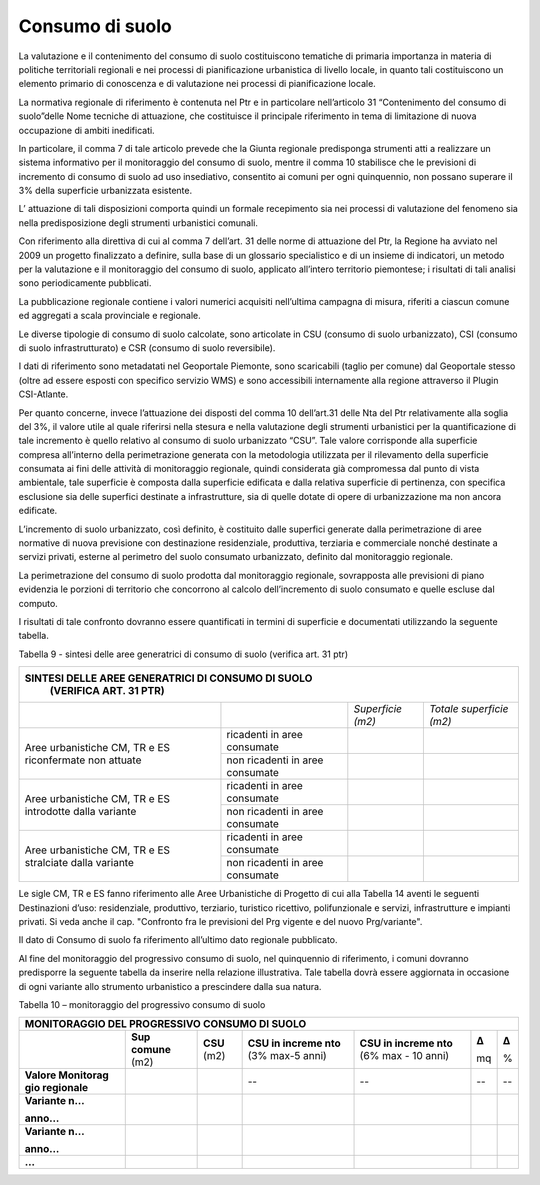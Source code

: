 Consumo di suolo
^^^^^^^^^^^^^^^^

La valutazione e il contenimento del consumo di suolo costituiscono
tematiche di primaria importanza in materia di politiche territoriali
regionali e nei processi di pianificazione urbanistica di livello
locale, in quanto tali costituiscono un elemento primario di conoscenza
e di valutazione nei processi di pianificazione locale.

La normativa regionale di riferimento è contenuta nel Ptr e in
particolare nell’articolo 31 “Contenimento del consumo di suolo”delle
Nome tecniche di attuazione, che costituisce il principale riferimento
in tema di limitazione di nuova occupazione di ambiti inedificati.

In particolare, il comma 7 di tale articolo prevede che la Giunta
regionale predisponga strumenti atti a realizzare un sistema informativo
per il monitoraggio del consumo di suolo, mentre il comma 10 stabilisce
che le previsioni di incremento di consumo di suolo ad uso insediativo,
consentito ai comuni per ogni quinquennio, non possano superare il 3%
della superficie urbanizzata esistente.

L’ attuazione di tali disposizioni comporta quindi un formale
recepimento sia nei processi di valutazione del fenomeno sia nella
predisposizione degli strumenti urbanistici comunali.

Con riferimento alla direttiva di cui al comma 7 dell’art. 31 delle
norme di attuazione del Ptr, la Regione ha avviato nel 2009 un progetto
finalizzato a definire, sulla base di un glossario specialistico e di un
insieme di indicatori, un metodo per la valutazione e il monitoraggio
del consumo di suolo, applicato all’intero territorio piemontese; i
risultati di tali analisi sono periodicamente pubblicati.

La pubblicazione regionale contiene i valori numerici acquisiti
nell’ultima campagna di misura, riferiti a ciascun comune ed aggregati a
scala provinciale e regionale.

Le diverse tipologie di consumo di suolo calcolate, sono articolate in
CSU (consumo di suolo urbanizzato), CSI (consumo di suolo
infrastrutturato) e CSR (consumo di suolo reversibile).

I dati di riferimento sono metadatati nel Geoportale Piemonte, sono
scaricabili (taglio per comune) dal Geoportale stesso (oltre ad essere
esposti con specifico servizio WMS) e sono accessibili internamente alla
regione attraverso il Plugin CSI-Atlante.

Per quanto concerne, invece l’attuazione dei disposti del comma 10
dell’art.31 delle Nta del Ptr relativamente alla soglia del 3%, il
valore utile al quale riferirsi nella stesura e nella valutazione degli
strumenti urbanistici per la quantificazione di tale incremento è quello
relativo al consumo di suolo urbanizzato “CSU”. Tale valore corrisponde
alla superficie compresa all’interno della perimetrazione generata con
la metodologia utilizzata per il rilevamento della superficie consumata
ai fini delle attività di monitoraggio regionale, quindi considerata già
compromessa dal punto di vista ambientale, tale superficie è composta
dalla superficie edificata e dalla relativa superficie di pertinenza,
con specifica esclusione sia delle superfici destinate a infrastrutture,
sia di quelle dotate di opere di urbanizzazione ma non ancora edificate.

L’incremento di suolo urbanizzato, così definito, è costituito dalle
superfici generate dalla perimetrazione di aree normative di nuova
previsione con destinazione residenziale, produttiva, terziaria e
commerciale nonché destinate a servizi privati, esterne al perimetro del
suolo consumato urbanizzato, definito dal monitoraggio regionale.

La perimetrazione del consumo di suolo prodotta dal monitoraggio
regionale, sovrapposta alle previsioni di piano evidenzia le porzioni di
territorio che concorrono al calcolo dell’incremento di suolo consumato
e quelle escluse dal computo.

I risultati di tale confronto dovranno essere quantificati in termini di
superficie e documentati utilizzando la seguente tabella.

Tabella 9 - sintesi delle aree generatrici di consumo di suolo (verifica
art. 31 ptr)

+-----------------+-----------------+-----------------+-----------------+
| **SINTESI DELLE AREE GENERATRICI DI CONSUMO DI SUOLO**                |
|  (VERIFICA ART. 31 PTR)                                               |
+=================+=================+=================+=================+
|                 |                 |*Superficie      |*Totale          |
|                 |                 |(m2)*            |superficie       |
|                 |                 |                 |(m2)*            |
+-----------------+-----------------+-----------------+-----------------+
| Aree            | ricadenti in    |                 |                 |
| urbanistiche    | aree consumate  |                 |                 |
| CM, TR e ES     |                 |                 |                 |
| riconfermate    |                 |                 |                 |
| non attuate     |                 |                 |                 |
+                 +-----------------+-----------------+-----------------+
|                 | non ricadenti   |                 |                 |
|                 | in aree         |                 |                 |
|                 | consumate       |                 |                 |
+-----------------+-----------------+-----------------+-----------------+
| Aree            | ricadenti in    |                 |                 |
| urbanistiche    | aree consumate  |                 |                 |
| CM, TR e ES     |                 |                 |                 |
| introdotte      |                 |                 |                 |
| dalla variante  |                 |                 |                 |
+                 +-----------------+-----------------+-----------------+
|                 | non ricadenti   |                 |                 |
|                 | in aree         |                 |                 |
|                 | consumate       |                 |                 |
+-----------------+-----------------+-----------------+-----------------+
| Aree            | ricadenti in    |                 |                 |
| urbanistiche    | aree consumate  |                 |                 |
| CM, TR e ES     |                 |                 |                 |
| stralciate      |                 |                 |                 |
| dalla variante  |                 |                 |                 |
+                 +-----------------+-----------------+-----------------+
|                 | non ricadenti   |                 |                 |
|                 | in aree         |                 |                 |
|                 | consumate       |                 |                 |
+-----------------+-----------------+-----------------+-----------------+


Le sigle CM, TR e ES fanno riferimento alle Aree Urbanistiche di
Progetto di cui alla Tabella 14 aventi le seguenti Destinazioni d’uso:
residenziale, produttivo, terziario, turistico ricettivo, polifunzionale
e servizi, infrastrutture e impianti privati. Si veda anche il cap.
"Confronto fra le previsioni del Prg vigente e del nuovo Prg/variante".

Il dato di Consumo di suolo fa riferimento all’ultimo dato regionale
pubblicato.

Al fine del monitoraggio del progressivo consumo di suolo, nel
quinquennio di riferimento, i comuni dovranno predisporre la seguente
tabella da inserire nella relazione illustrativa. Tale tabella dovrà
essere aggiornata in occasione di ogni variante allo strumento
urbanistico a prescindere dalla sua natura.

Tabella 10 – monitoraggio del progressivo consumo di suolo

+-----------+---------+---------+---------+---------+---------+---------+
| **MONITORAGGIO DEL PROGRESSIVO CONSUMO DI SUOLO**                     |
+===========+=========+=========+=========+=========+=========+=========+
|           |**Sup    | **CSU** | **CSU   | **CSU   | **Δ**   | **Δ**   |
|           |comune** | (m2)    | in      | in      |         |         |
|           |(m2)     |         | increme | increme | mq      | %       |
|           |         |         | nto**   | nto**   |         |         |
|           |         |         | (3%     | (6%     |         |         |
|           |         |         | max-5   | max -   |         |         |
|           |         |         | anni)   | 10      |         |         |
|           |         |         |         | anni)   |         |         |
+-----------+---------+---------+---------+---------+---------+---------+
|**Valore   |         |         | --      | --      | --      | --      |
|Monitorag  |         |         |         |         |         |         |
|gio        |         |         |         |         |         |         |
|regionale**|         |         |         |         |         |         |
+-----------+---------+---------+---------+---------+---------+---------+
|**Variante |         |         |         |         |         |         |
|n…**       |         |         |         |         |         |         |
|           |         |         |         |         |         |         |
|**anno…**  |         |         |         |         |         |         |
+-----------+---------+---------+---------+---------+---------+---------+
|**Variante |         |         |         |         |         |         |
|n…**       |         |         |         |         |         |         |
|           |         |         |         |         |         |         |
|**anno…**  |         |         |         |         |         |         |
+-----------+---------+---------+---------+---------+---------+---------+
|**…**      |         |         |         |         |         |         |
+-----------+---------+---------+---------+---------+---------+---------+


.. raw:: html
           :file: disqus.html
